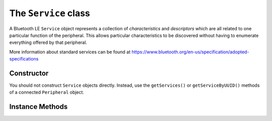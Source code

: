 .. _service:

The ``Service`` class
=====================

A Bluetooth LE ``Service`` object represents a collection of `characteristics` and
`descriptors` which are all related to one particular function of the peripheral. This
allows particular characteristics to be discovered without having to enumerate everything offered by that peripheral.
 
More information about standard services can be found at
https://www.bluetooth.org/en-us/specification/adopted-specifications

Constructor
-----------

You should not construct ``Service`` objects directly. Instead, use the
``getServices()`` or ``getServiceByUUID()`` methods of a connected ``Peripheral`` object.
  
 
Instance Methods
----------------

.. function:: getCharacteristics([forUUID=None])

    Returns a list of ``Characteristic`` objects associated with the service. If this 
    has not been done before, the peripheral is queried. Otherwise, a cached list if
    returned. If *forUUID* is given, it may be a ``UUID`` object or a value used to 
    construct one.  In this case the returned list, which may be empty, contains any
    characteristics associated with the service which match that UUID.
